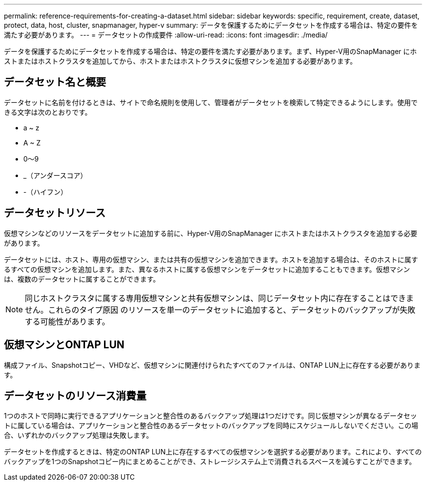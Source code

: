 ---
permalink: reference-requirements-for-creating-a-dataset.html 
sidebar: sidebar 
keywords: specific, requirement, create, dataset, protect, data, host, cluster, snapmanager, hyper-v 
summary: データを保護するためにデータセットを作成する場合は、特定の要件を満たす必要があります。 
---
= データセットの作成要件
:allow-uri-read: 
:icons: font
:imagesdir: ./media/


[role="lead"]
データを保護するためにデータセットを作成する場合は、特定の要件を満たす必要があります。まず、Hyper-V用のSnapManager にホストまたはホストクラスタを追加してから、ホストまたはホストクラスタに仮想マシンを追加する必要があります。



== データセット名と概要

データセットに名前を付けるときは、サイトで命名規則を使用して、管理者がデータセットを検索して特定できるようにします。使用できる文字は次のとおりです。

* a ~ z
* A ~ Z
* 0～9
* _（アンダースコア）
* -（ハイフン）




== データセットリソース

仮想マシンなどのリソースをデータセットに追加する前に、Hyper-V用のSnapManager にホストまたはホストクラスタを追加する必要があります。

データセットには、ホスト、専用の仮想マシン、または共有の仮想マシンを追加できます。ホストを追加する場合は、そのホストに属するすべての仮想マシンを追加します。また、異なるホストに属する仮想マシンをデータセットに追加することもできます。仮想マシンは、複数のデータセットに属することができます。


NOTE: 同じホストクラスタに属する専用仮想マシンと共有仮想マシンは、同じデータセット内に存在することはできません。これらのタイプ原因 のリソースを単一のデータセットに追加すると、データセットのバックアップが失敗する可能性があります。



== 仮想マシンとONTAP LUN

構成ファイル、Snapshotコピー、VHDなど、仮想マシンに関連付けられたすべてのファイルは、ONTAP LUN上に存在する必要があります。



== データセットのリソース消費量

1つのホストで同時に実行できるアプリケーションと整合性のあるバックアップ処理は1つだけです。同じ仮想マシンが異なるデータセットに属している場合は、アプリケーションと整合性のあるデータセットのバックアップを同時にスケジュールしないでください。この場合、いずれかのバックアップ処理は失敗します。

データセットを作成するときは、特定のONTAP LUN上に存在するすべての仮想マシンを選択する必要があります。これにより、すべてのバックアップを1つのSnapshotコピー内にまとめることができ、ストレージシステム上で消費されるスペースを減らすことができます。
